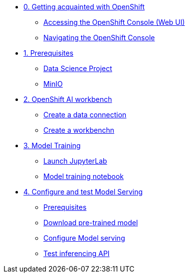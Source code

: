 * xref:module-00.adoc[0. Getting acquainted with OpenShift]
** xref:module-00.adoc#_accessing_the_openshift_console_web_ui[Accessing the OpenShift Console (Web UI)]
** xref:module-00.adoc#_navigating_the_openshift_console[Navigating the OpenShift Console]

* xref:module-01.adoc[1. Prerequisites]
** xref:module-01.adoc#_openshift_ai_data_science_projects[Data Science Project]
** xref:module-01.adoc#_minio[MinIO]

* xref:module-02.adoc[2. OpenShift AI workbench]
** xref:module-02.adoc#_create_a_data_connection[Create a data connection]
** xref:module-02.adoc#__create_a_workbench[Create a workbenchn]

* xref:module-03.adoc[3. Model Training]
** xref:module-03.adoc##_launch_jupyterlab[Launch JupyterLab]
** xref:module-03.adoc#_explore_and_run_the_model_training_notebook[Model training notebook]

* xref:module-04.adoc[4. Configure and test Model Serving]
** xref:module-04.adoc#_prerequisites[Prerequisites]
** xref:module-04.adoc#_download_a_pre_trained_model_and_upload_it_to_your_s3_bucket[Download pre-trained model]
** xref:module-04.adoc#_configure_openshift_ai_model_serving[Configure Model serving]
** xref:module-04.adoc#_test_inferencing_with_a_rest_api_call[Test inferencing API]


